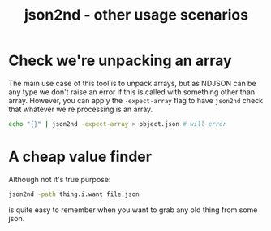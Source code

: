 #+TITLE: json2nd - other usage scenarios

* Check we're unpacking an array

The main use case of this tool is to unpack arrays, but as NDJSON can be any type we don't raise an error if this is called with something other than array. However, you can apply the ~-expect-array~ flag to have ~json2nd~ check that whatever we're processing is an array.

#+begin_src sh
  echo "{}" | json2nd -expect-array > object.json # will error
#+end_src

* A cheap value finder

Although not it's true purpose:

#+begin_src sh
  json2nd -path thing.i.want file.json
#+end_src

is quite easy to remember when you want to grab any old thing from some json.
